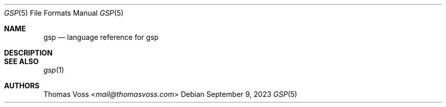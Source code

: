 .Dd $Mdocdate: September 9 2023 $
.Dt GSP 5
.Os
.Sh NAME
.Nm gsp
.Nd language reference for gsp
.Sh DESCRIPTION
.Sh SEE ALSO
.Xr gsp 1
.Sh AUTHORS
.An Thomas Voss Aq Mt mail@thomasvoss.com
